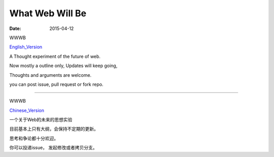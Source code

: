 What Web Will Be
================

:date: 2015-04-12

WWWB 

English_Version_

A Thought experiment of the future of web.

Now mostly a outline only,  Updates will keep going, 

Thoughts and arguments are welcome.

you can post issue, pull request or fork repo.


----

WWWB

Chinese_Version_

一个关于Web的未来的思想实验

目前基本上只有大纲，会保持不定期的更新。

思考和争论都十分欢迎。

你可以投递issue， 发起修改或者拷贝分支。


.. _English_Version: what_web_will_be.rst
.. _Chinese_Version: what_web_will_be_cn.rst
